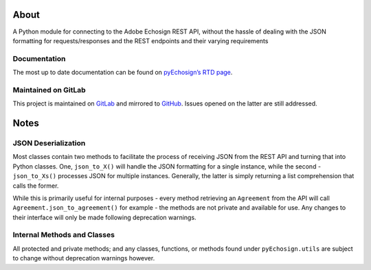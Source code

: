 |PyPI| |PyPI2| |Documentation Status|

About
=====

A Python module for connecting to the Adobe Echosign REST API, without
the hassle of dealing with the JSON formatting for requests/responses
and the REST endpoints and their varying requirements

Documentation
-------------

The most up to date documentation can be found on `pyEchosign’s RTD
page`_.

Maintained on GitLab
--------------------

This project is maintained on `GitLab`_ and mirrored to `GitHub`_.
Issues opened on the latter are still addressed.

Notes
=====

JSON Deserialization
--------------------

Most classes contain two methods to facilitate the process of receiving
JSON from the REST API and turning that into Python classes. One,
``json_to_X()`` will handle the JSON formatting for a single instance,
while the second - ``json_to_Xs()`` processes JSON for multiple
instances. Generally, the latter is simply returning a list
comprehension that calls the former.

While this is primarily useful for internal purposes - every method
retrieving an ``Agreement`` from the API will call
``Agreement.json_to_agreement()`` for example - the methods are not
private and available for use. Any changes to their interface will only
be made following deprecation warnings.

Internal Methods and Classes
----------------------------

All protected and private methods; and any classes, functions, or
methods found under ``pyEchosign.utils`` are subject to change without
deprecation warnings however.

.. _pyEchosign’s RTD page: http://pyEchosign.readthedocs.io/en/latest/
.. _GitLab: https://gitlab.com/jensastrup/pyEchosign
.. _GitHub: https://github.com/JensAstrup/pyEchosign

.. |PyPI| image:: https://img.shields.io/pypi/v/pyEchosign.svg
   :target: https://pypi.python.org/pypi/pyEchosign
.. |PyPI2| image:: https://img.shields.io/pypi/pyversions/pyEchosign.svg
   :target: https://pypi.python.org/pypi/pyEchosign
.. |Documentation Status| image:: https://readthedocs.org/projects/pyechosign/badge/?version=stable
   :target: http://pyechosign.readthedocs.io/en/stable/?badge=stable